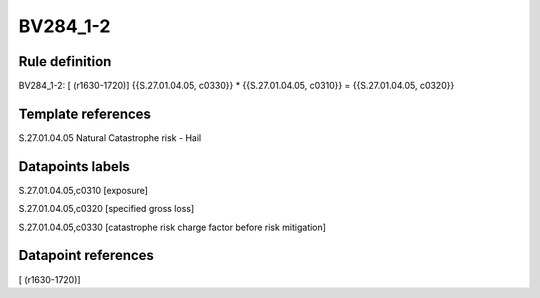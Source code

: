 =========
BV284_1-2
=========

Rule definition
---------------

BV284_1-2: [ (r1630-1720)] {{S.27.01.04.05, c0330}} * {{S.27.01.04.05, c0310}} = {{S.27.01.04.05, c0320}}


Template references
-------------------

S.27.01.04.05 Natural Catastrophe risk - Hail


Datapoints labels
-----------------

S.27.01.04.05,c0310 [exposure]

S.27.01.04.05,c0320 [specified gross loss]

S.27.01.04.05,c0330 [catastrophe risk charge factor before risk mitigation]



Datapoint references
--------------------

[ (r1630-1720)]